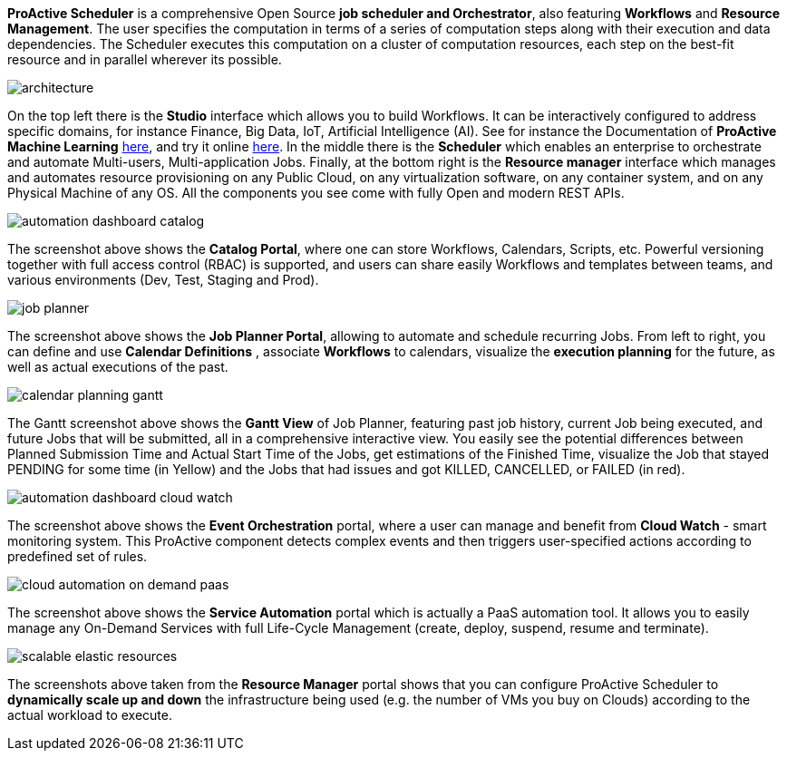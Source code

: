 *ProActive Scheduler* is a comprehensive Open Source *job scheduler and Orchestrator*, also featuring *Workflows* and *Resource Management*. The user specifies the computation in terms of a series of computation
 steps along with their execution and data dependencies. The Scheduler executes this computation on a cluster
 of computation resources, each step on the best-fit resource and in parallel wherever its possible.

image::architecture.png[align=center]

On the top left there is the *Studio* interface which allows you to build Workflows.
It can be interactively configured to address specific domains, for instance Finance, Big Data, IoT, Artificial Intelligence (AI). See for instance the Documentation of *ProActive Machine Learning* link:../PML/PMLUserGuide.html[here^], and try it online https://try.activeeon.com/studio/#workflows/templates/machine-learning[here^]. In the middle there is the *Scheduler* which enables an enterprise to orchestrate and automate Multi-users, Multi-application Jobs.
Finally, at the bottom right is the *Resource manager* interface which manages and automates resource provisioning
on any Public Cloud, on any virtualization software, on any container system, and on any Physical Machine of any OS.
All the components you see come with fully Open and modern REST APIs. 

image::automation-dashboard-catalog.png[align=center]

The screenshot above shows the *Catalog Portal*, where one can store Workflows, Calendars, Scripts, etc.
Powerful versioning together with full access control (RBAC) is supported, and users can share easily Workflows and templates between teams, and various environments (Dev, Test, Staging and Prod).

image::job-planner.png[align=center]

The screenshot above shows the *Job Planner Portal*, allowing to automate and schedule recurring Jobs.
From left to right, you can define and use *Calendar Definitions* , associate *Workflows* to calendars, visualize the *execution planning* for the future, as well as actual executions of the past.

image::calendar_planning_gantt.png[align=center]

The Gantt screenshot above shows the *Gantt View* of Job Planner, featuring past job history, current Job being executed, and future Jobs that will be submitted, all in a comprehensive interactive view.
You easily see the potential differences between Planned Submission Time and Actual Start Time of the Jobs, get estimations of the Finished Time, visualize the Job that stayed PENDING for some time (in Yellow) and the Jobs that had issues and got KILLED, CANCELLED, or FAILED (in red).

image::automation-dashboard-cloud-watch.PNG[align=center]

The screenshot above shows the *Event Orchestration* portal, where a user can manage and benefit from *Cloud Watch* - smart monitoring system. This ProActive component detects complex events and then triggers user-specified actions according to predefined set of rules.

image::cloud-automation-on-demand-paas.png[align=center]

The screenshot above shows the *Service Automation* portal which is actually a PaaS automation tool. It allows you to easily manage any On-Demand Services with full Life-Cycle Management (create, deploy, suspend, resume and terminate).

image::scalable-elastic-resources.png[align=center]

The screenshots above taken from the *Resource Manager* portal shows that you can configure ProActive Scheduler to *dynamically scale up and down* the infrastructure being used (e.g. the number of VMs you buy on Clouds) according to the actual workload to execute.

